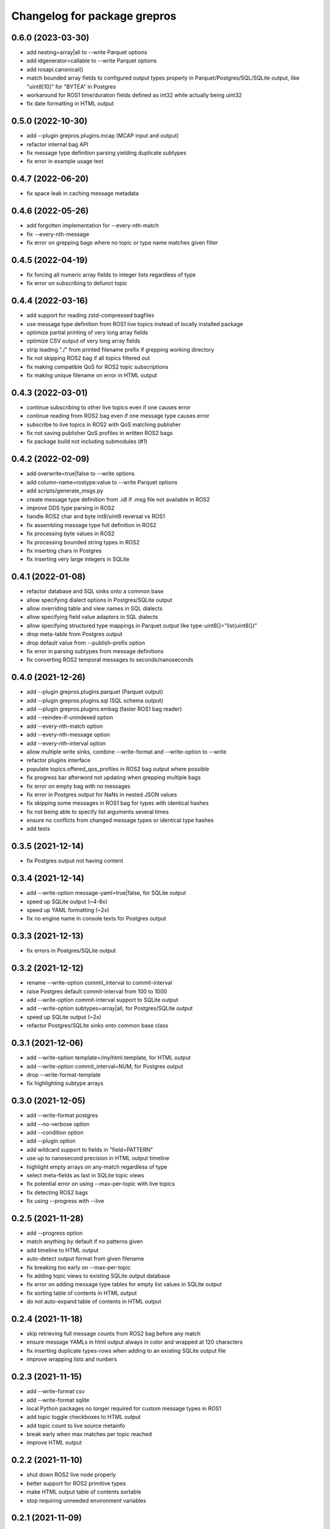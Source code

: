 ^^^^^^^^^^^^^^^^^^^^^^^^^^^^^
Changelog for package grepros
^^^^^^^^^^^^^^^^^^^^^^^^^^^^^

0.6.0 (2023-03-30)
-------------------
* add nesting=array|all to --write Parquet options
* add idgenerator=callable to --write Parquet options
* add rosapi.canonical()
* match bounded array fields to configured output types properly 
  in Parquet/Postgres/SQL/SQLite output, like "uint8[10]" for "BYTEA" in Postgres
* workaround for ROS1 time/duration fields defined as int32 while actually being uint32
* fix date formatting in HTML output

0.5.0 (2022-10-30)
-------------------
* add --plugin grepros.plugins.mcap (MCAP input and output)
* refactor internal bag API
* fix message type definition parsing yielding duplicate subtypes
* fix error in example usage text

0.4.7 (2022-06-20)
-------------------
* fix space leak in caching message metadata

0.4.6 (2022-05-26)
-------------------
* add forgotten implementation for --every-nth-match
* fix --every-nth-message
* fix error on grepping bags where no topic or type name matches given filter

0.4.5 (2022-04-19)
-------------------
* fix forcing all numeric array fields to integer lists regardless of type
* fix error on subscribing to defunct topic

0.4.4 (2022-03-16)
-------------------
* add support for reading zstd-compressed bagfiles
* use message type definition from ROS1 live topics instead of locally installed package
* optimize partial printing of very long array fields
* optimize CSV output of very long array fields
* strip leading "./" from printed filename prefix if grepping working directory
* fix not skipping ROS2 bag if all topics filtered out
* fix making compatible QoS for ROS2 topic subscriptions
* fix making unique filename on error in HTML output

0.4.3 (2022-03-01)
-------------------
* continue subscribing to other live topics even if one causes error
* continue reading from ROS2 bag even if one message type causes error
* subscribe to live topics in ROS2 with QoS matching publisher
* fix not saving publisher QoS profiles in written ROS2 bags
* fix package build not including submodules (#1)

0.4.2 (2022-02-09)
-------------------
* add overwrite=true|false to --write options
* add column-name=rostype:value to --write Parquet options
* add scripts/generate_msgs.py
* create message type definition from .idl if .msg file not available in ROS2
* improve DDS type parsing in ROS2
* handle ROS2 char and byte int8/uint8 reversal vs ROS1
* fix assembling message type full definition in ROS2
* fix processing byte values in ROS2
* fix processing bounded string types in ROS2
* fix inserting chars in Postgres
* fix inserting very large integers in SQLite

0.4.1 (2022-01-08)
-------------------
* refactor database and SQL sinks onto a common base
* allow specifying dialect options in Postgres/SQLite output
* allow overriding table and view names in SQL dialects
* allow specifying field value adapters in SQL dialects
* allow specifying structured type mappings in Parquet output like type-uint8[]="list(uint8())"
* drop meta-table from Postgres output
* drop default value from --publish-prefix option
* fix error in parsing subtypes from message definitions
* fix converting ROS2 temporal messages to seconds/nanoseconds

0.4.0 (2021-12-26)
-------------------
* add --plugin grepros.plugins.parquet (Parquet output)
* add --plugin grepros.plugins.sql (SQL schema output)
* add --plugin grepros.plugins.embag (faster ROS1 bag reader)
* add --reindex-if-unindexed option
* add --every-nth-match option
* add --every-nth-message option
* add --every-nth-interval option
* allow multiple write sinks, combine --write-format and --write-option to --write
* refactor plugins interface
* populate topics.offered_qos_profiles in ROS2 bag output where possible
* fix progress bar afterword not updating when grepping multiple bags
* fix error on empty bag with no messages
* fix error in Postgres output for NaNs in nested JSON values
* fix skipping some messages in ROS1 bag for types with identical hashes
* fix not being able to specify list arguments several times
* ensure no conflicts from changed message types or identical type hashes
* add tests

0.3.5 (2021-12-14)
-------------------
* fix Postgres output not having content

0.3.4 (2021-12-14)
-------------------
* add --write-option message-yaml=true|false, for SQLite output
* speed up SQLite output (~4-8x)
* speed up YAML formatting (~2x)
* fix no engine name in console texts for Postgres output

0.3.3 (2021-12-13)
-------------------
* fix errors in Postgres/SQLite output

0.3.2 (2021-12-12)
-------------------
* rename --write-option commit_interval to commit-interval
* raise Postgres default commit-interval from 100 to 1000
* add --write-option commit-interval support to SQLite output
* add --write-option subtypes=array|all, for Postgres/SQLite output
* speed up SQLite output (~2x)
* refactor Postgres/SQLite sinks onto common base class

0.3.1 (2021-12-06)
-------------------
* add --write-option template=/my/html.template, for HTML output
* add --write-option commit_interval=NUM, for Postgres output
* drop --write-format-template
* fix highlighting subtype arrays

0.3.0 (2021-12-05)
-------------------
* add --write-format postgres
* add --no-verbose option
* add --condition option
* add --plugin option
* add wildcard support to fields in "field=PATTERN"
* use up to nanosecond precision in HTML output timeline
* highlight empty arrays on any-match regardless of type
* select meta-fields as last in SQLite topic views
* fix potential error on using --max-per-topic with live topics
* fix detecting ROS2 bags
* fix using --progress with --live

0.2.5 (2021-11-28)
-------------------
* add --progress option
* match anything by default if no patterns given
* add timeline to HTML output
* auto-detect output format from given filename
* fix breaking too early on --max-per-topic
* fix adding topic views to existing SQLite output database
* fix error on adding message type tables for empty list values in SQLite output
* fix sorting table of contents in HTML output
* do not auto-expand table of contents in HTML output

0.2.4 (2021-11-18)
-------------------
* skip retrieving full message counts from ROS2 bag before any match
* ensure message YAMLs in html output always in color and wrapped at 120 characters
* fix inserting duplicate types-rows when adding to an existing SQLite output file
* improve wrapping lists and nunbers

0.2.3 (2021-11-15)
-------------------
* add --write-format csv
* add --write-format sqlite
* local Python packages no longer required for custom message types in ROS1
* add topic toggle checkboxes to HTML output
* add topic count to live source metainfo
* break early when max matches per topic reached
* improve HTML output

0.2.2 (2021-11-10)
-------------------
* shut down ROS2 live node properly
* better support for ROS2 primitive types
* make HTML output table of contents sortable
* stop requiring unneeded environment variables

0.2.1 (2021-11-09)
-------------------
* add --write-format option, with HTML support
* add --wrap-width option
* add --order-bag-by option
* handle topics with multiple message types
* improve console output wrapping
* fix detecting ROS2 primitive array types
* fix using ROS2 bag start-end timestamps

0.2.0 (2021-11-04)
-------------------
* add ROS2 support
* flush stdout on every print, to avoid buffering in redirected output
* add --ros-time-in option
* add --unique-only option
* rename options --noselect-field and --noprint-field to --no-select-field and --no-print-field

0.1.0 (2021-10-31)
-------------------
* grep for ROS1 bag files and live topics, able to print and publish and write bagfiles

